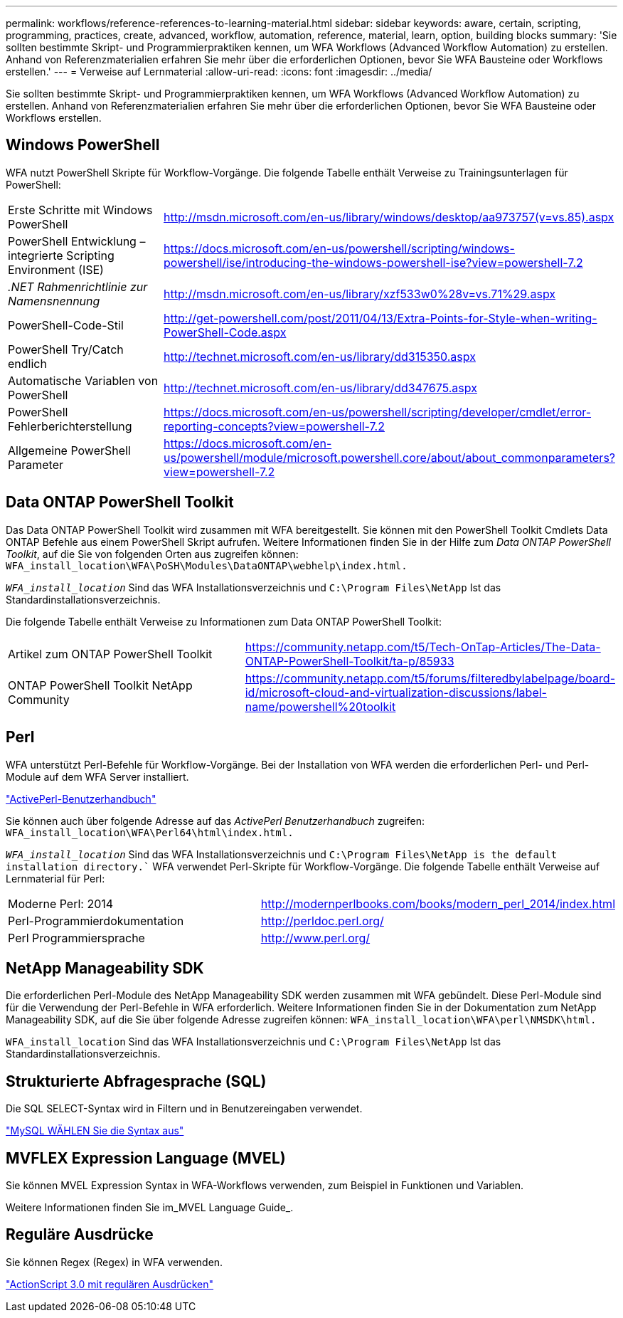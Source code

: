 ---
permalink: workflows/reference-references-to-learning-material.html 
sidebar: sidebar 
keywords: aware, certain, scripting, programming, practices, create, advanced, workflow, automation, reference, material, learn, option, building blocks 
summary: 'Sie sollten bestimmte Skript- und Programmierpraktiken kennen, um WFA Workflows (Advanced Workflow Automation) zu erstellen. Anhand von Referenzmaterialien erfahren Sie mehr über die erforderlichen Optionen, bevor Sie WFA Bausteine oder Workflows erstellen.' 
---
= Verweise auf Lernmaterial
:allow-uri-read: 
:icons: font
:imagesdir: ../media/


[role="lead"]
Sie sollten bestimmte Skript- und Programmierpraktiken kennen, um WFA Workflows (Advanced Workflow Automation) zu erstellen. Anhand von Referenzmaterialien erfahren Sie mehr über die erforderlichen Optionen, bevor Sie WFA Bausteine oder Workflows erstellen.



== Windows PowerShell

WFA nutzt PowerShell Skripte für Workflow-Vorgänge. Die folgende Tabelle enthält Verweise zu Trainingsunterlagen für PowerShell:

[cols="2*"]
|===


 a| 
Erste Schritte mit Windows PowerShell
 a| 
http://msdn.microsoft.com/en-us/library/windows/desktop/aa973757(v=vs.85).aspx[]



 a| 
PowerShell Entwicklung – integrierte Scripting Environment (ISE)
 a| 
https://docs.microsoft.com/en-us/powershell/scripting/windows-powershell/ise/introducing-the-windows-powershell-ise?view=powershell-7.2[]



 a| 
_.NET Rahmenrichtlinie zur Namensnennung_
 a| 
http://msdn.microsoft.com/en-us/library/xzf533w0%28v=vs.71%29.aspx[]



 a| 
PowerShell-Code-Stil
 a| 
http://get-powershell.com/post/2011/04/13/Extra-Points-for-Style-when-writing-PowerShell-Code.aspx[]



 a| 
PowerShell Try/Catch endlich
 a| 
http://technet.microsoft.com/en-us/library/dd315350.aspx[]



 a| 
Automatische Variablen von PowerShell
 a| 
http://technet.microsoft.com/en-us/library/dd347675.aspx[]



 a| 
PowerShell Fehlerberichterstellung
 a| 
https://docs.microsoft.com/en-us/powershell/scripting/developer/cmdlet/error-reporting-concepts?view=powershell-7.2[]



 a| 
Allgemeine PowerShell Parameter
 a| 
https://docs.microsoft.com/en-us/powershell/module/microsoft.powershell.core/about/about_commonparameters?view=powershell-7.2[]

|===


== Data ONTAP PowerShell Toolkit

Das Data ONTAP PowerShell Toolkit wird zusammen mit WFA bereitgestellt. Sie können mit den PowerShell Toolkit Cmdlets Data ONTAP Befehle aus einem PowerShell Skript aufrufen. Weitere Informationen finden Sie in der Hilfe zum _Data ONTAP PowerShell Toolkit_, auf die Sie von folgenden Orten aus zugreifen können: `WFA_install_location\WFA\PoSH\Modules\DataONTAP\webhelp\index.html.`

`_WFA_install_location_` Sind das WFA Installationsverzeichnis und `C:\Program Files\NetApp` Ist das Standardinstallationsverzeichnis.

Die folgende Tabelle enthält Verweise zu Informationen zum Data ONTAP PowerShell Toolkit:

[cols="2*"]
|===


 a| 
Artikel zum ONTAP PowerShell Toolkit
 a| 
https://community.netapp.com/t5/Tech-OnTap-Articles/The-Data-ONTAP-PowerShell-Toolkit/ta-p/85933[]



 a| 
ONTAP PowerShell Toolkit NetApp Community
 a| 
https://community.netapp.com/t5/forums/filteredbylabelpage/board-id/microsoft-cloud-and-virtualization-discussions/label-name/powershell%20toolkit[]

|===


== Perl

WFA unterstützt Perl-Befehle für Workflow-Vorgänge. Bei der Installation von WFA werden die erforderlichen Perl- und Perl-Module auf dem WFA Server installiert.

https://docs.activestate.com/activeperl/5.26/perl/["ActivePerl-Benutzerhandbuch"^]

Sie können auch über folgende Adresse auf das _ActivePerl Benutzerhandbuch_ zugreifen: `WFA_install_location\WFA\Perl64\html\index.html.`

`_WFA_install_location_` Sind das WFA Installationsverzeichnis und `C:\Program Files\NetApp is the default installation directory.`` WFA verwendet Perl-Skripte für Workflow-Vorgänge. Die folgende Tabelle enthält Verweise auf Lernmaterial für Perl:

[cols="2*"]
|===


 a| 
Moderne Perl: 2014
 a| 
http://modernperlbooks.com/books/modern_perl_2014/index.html[]



 a| 
Perl-Programmierdokumentation
 a| 
http://perldoc.perl.org/[]



 a| 
Perl Programmiersprache
 a| 
http://www.perl.org/[]

|===


== NetApp Manageability SDK

Die erforderlichen Perl-Module des NetApp Manageability SDK werden zusammen mit WFA gebündelt. Diese Perl-Module sind für die Verwendung der Perl-Befehle in WFA erforderlich. Weitere Informationen finden Sie in der Dokumentation zum NetApp Manageability SDK, auf die Sie über folgende Adresse zugreifen können: `WFA_install_location\WFA\perl\NMSDK\html.`

`WFA_install_location` Sind das WFA Installationsverzeichnis und `C:\Program Files\NetApp` Ist das Standardinstallationsverzeichnis.



== Strukturierte Abfragesprache (SQL)

Die SQL SELECT-Syntax wird in Filtern und in Benutzereingaben verwendet.

http://dev.mysql.com/doc/refman/5.1/en/select.html["MySQL WÄHLEN Sie die Syntax aus"^]



== MVFLEX Expression Language (MVEL)

Sie können MVEL Expression Syntax in WFA-Workflows verwenden, zum Beispiel in Funktionen und Variablen.

Weitere Informationen finden Sie im_MVEL Language Guide_.



== Reguläre Ausdrücke

Sie können Regex (Regex) in WFA verwenden.

https://help.adobe.com/en_US/FlashPlatform/reference/actionscript/3/RegExp.html["ActionScript 3.0 mit regulären Ausdrücken"^]
